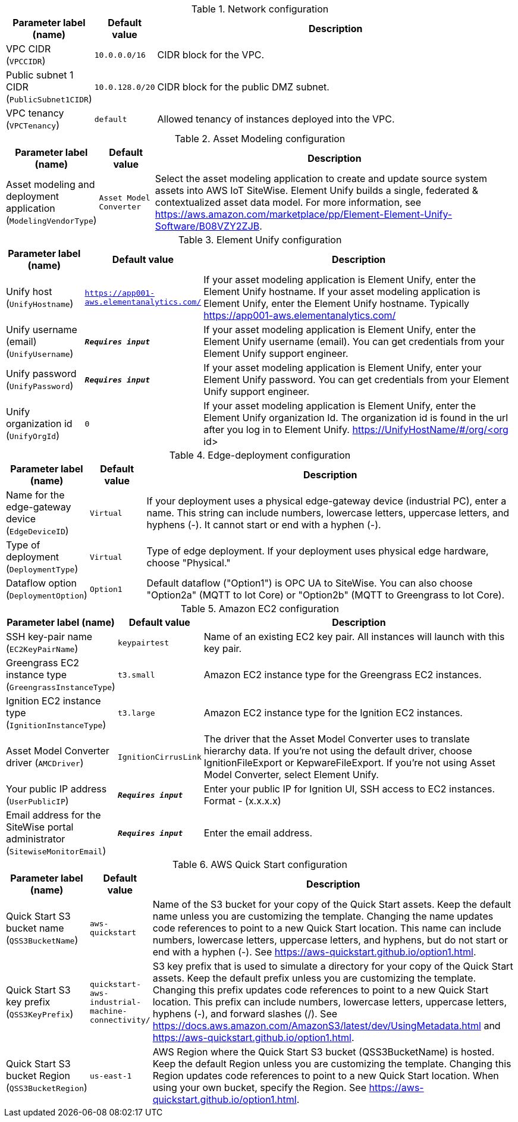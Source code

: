 
.Network configuration
[width="100%",cols="16%,11%,73%",options="header",]
|===
|Parameter label (name) |Default value|Description|VPC CIDR
(`VPCCIDR`)|`10.0.0.0/16`|CIDR block for the VPC.|Public subnet 1 CIDR
(`PublicSubnet1CIDR`)|`10.0.128.0/20`|CIDR block for the public DMZ subnet.|VPC tenancy
(`VPCTenancy`)|`default`|Allowed tenancy of instances deployed into the VPC.
|===
.Asset Modeling configuration
[width="100%",cols="16%,11%,73%",options="header",]
|===
|Parameter label (name) |Default value|Description|Asset modeling and deployment application
(`ModelingVendorType`)|`Asset Model Converter`|Select the asset modeling application to create and update source system assets into AWS IoT SiteWise. Element Unify builds a single, federated & contextualized asset data model. For more information, see https://aws.amazon.com/marketplace/pp/Element-Element-Unify-Software/B08VZY2ZJB.
|===
.Element Unify configuration
[width="100%",cols="16%,11%,73%",options="header",]
|===
|Parameter label (name) |Default value|Description|Unify host
(`UnifyHostname`)|`https://app001-aws.elementanalytics.com/`|If your asset modeling application is Element Unify, enter the Element Unify hostname. If your asset modeling application is Element Unify, enter the Element Unify hostname. Typically https://app001-aws.elementanalytics.com/|Unify username (email)
(`UnifyUsername`)|`**__Requires input__**`|If your asset modeling application is Element Unify, enter the Element Unify username (email). You can get credentials from your Element Unify support engineer.|Unify password
(`UnifyPassword`)|`**__Requires input__**`|If your asset modeling application is Element Unify, enter your Element Unify password. You can get credentials from your Element Unify support engineer.|Unify organization id
(`UnifyOrgId`)|`0`|If your asset modeling application is Element Unify, enter the Element Unify organization Id. The organization id is found in the url after you log in to Element Unify. https://UnifyHostName/#/org/<org id>
|===
.Edge-deployment configuration
[width="100%",cols="16%,11%,73%",options="header",]
|===
|Parameter label (name) |Default value|Description|Name for the edge-gateway device
(`EdgeDeviceID`)|`Virtual`|If your deployment uses a physical edge-gateway device (industrial PC), enter a name. This string can include numbers, lowercase letters, uppercase letters, and hyphens (-). It cannot start or end with a hyphen (-).|Type of deployment
(`DeploymentType`)|`Virtual`|Type of edge deployment. If your deployment uses physical edge hardware, choose "Physical."|Dataflow option
(`DeploymentOption`)|`Option1`|Default dataflow ("Option1") is OPC UA to SiteWise. You can also choose "Option2a" (MQTT to Iot Core) or "Option2b" (MQTT to Greengrass to Iot Core).
|===
.Amazon EC2 configuration
[width="100%",cols="16%,11%,73%",options="header",]
|===
|Parameter label (name) |Default value|Description|SSH key-pair name
(`EC2KeyPairName`)|`keypairtest`|Name of an existing EC2 key pair. All instances will launch with this key pair.|Greengrass EC2 instance type
(`GreengrassInstanceType`)|`t3.small`|Amazon EC2 instance type for the Greengrass EC2 instances.|Ignition EC2 instance type
(`IgnitionInstanceType`)|`t3.large`|Amazon EC2 instance type for the Ignition EC2 instances.|Asset Model Converter driver
(`AMCDriver`)|`IgnitionCirrusLink`|The driver that the Asset Model Converter uses to translate hierarchy data. If you're not using the default driver, choose IgnitionFileExport or KepwareFileExport. If you're not using Asset Model Converter, select Element Unify.|Your public IP address
(`UserPublicIP`)|`**__Requires input__**`|Enter your public IP for Ignition UI, SSH access to EC2 instances. Format - (x.x.x.x)|Email address for the SiteWise portal administrator
(`SitewiseMonitorEmail`)|`**__Requires input__**`|Enter the email address.
|===
.AWS Quick Start configuration
[width="100%",cols="16%,11%,73%",options="header",]
|===
|Parameter label (name) |Default value|Description|Quick Start S3 bucket name
(`QSS3BucketName`)|`aws-quickstart`|Name of the S3 bucket for your copy of the Quick Start assets. Keep the default name unless you are customizing the template. Changing the name updates code references to point to a new Quick Start location. This name can include numbers, lowercase letters, uppercase letters, and hyphens, but do not start or end with a hyphen (-). See https://aws-quickstart.github.io/option1.html.|Quick Start S3 key prefix
(`QSS3KeyPrefix`)|`quickstart-aws-industrial-machine-connectivity/`|S3 key prefix that is used to simulate a directory for your copy of the Quick Start assets. Keep the default prefix unless you are customizing the template. Changing this prefix updates code references to point to a new Quick Start location. This prefix can include numbers, lowercase letters, uppercase letters, hyphens (-), and forward slashes (/). See https://docs.aws.amazon.com/AmazonS3/latest/dev/UsingMetadata.html and https://aws-quickstart.github.io/option1.html.|Quick Start S3 bucket Region
(`QSS3BucketRegion`)|`us-east-1`|AWS Region where the Quick Start S3 bucket (QSS3BucketName) is hosted. Keep the default Region unless you are customizing the template. Changing this Region updates code references to point to a new Quick Start location. When using your own bucket, specify the Region. See https://aws-quickstart.github.io/option1.html.
|===